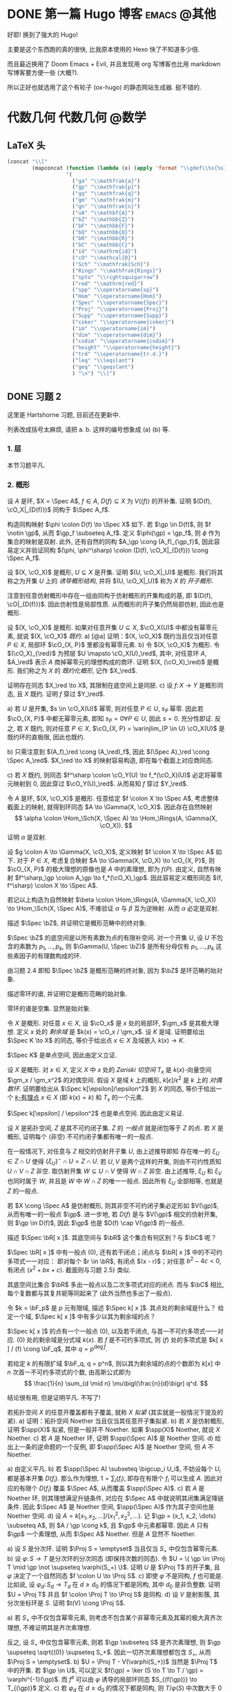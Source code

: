 #+hugo_base_dir: ../
#+seq_todo: TODO DONE
#+hugo_paired_shortcodes: %proof %exercise
#+macro: stacks [[https://stacks.math.columbia.edu/tag/$2][Stacks $1 $2]]
#+author: rqy

* DONE 第一篇 Hugo 博客 :emacs:@其他:
CLOSED: [2022-09-05 一 00:33]
:PROPERTIES:
:EXPORT_FILE_NAME: my-first-post
:END:
好耶! 换到了强大的 Hugo!
#+hugo: more

主要是这个东西跑的真的很快, 比我原本使用的 Hexo 快了不知道多少倍.

而且最近换用了 Doom Emacs + Evil, 并且发现用 org 写博客也比用 markdown 写博客要方便一些 (大概?).

所以正好也就选用了这个有轮子 (ox-hugo) 的静态网站生成器. 挺不错的.

* 代数几何 :代数几何:@数学:
:PROPERTIES:
:EXPORT_HUGO_CUSTOM_FRONT_MATTER+: :math true
:END:

** LaTeX 头
#+name: ag_latex_head
#+begin_src emacs-lisp :results drawer
(concat "\\["
        (mapconcat (function (lambda (x) (apply 'format "\\gdef\\%s{%s}" x)))
                   '(
                     ("ga" "\\mathfrak{a}")
                     ("gp" "\\mathfrak{p}")
                     ("gq" "\\mathfrak{q}")
                     ("gm" "\\mathfrak{m}")
                     ("gn" "\\mathfrak{n}")
                     ("uA" "\\mathbf{A}")
                     ("bZ" "\\mathbb{Z}")
                     ("bF" "\\mathbb{F}")
                     ("bQ" "\\mathbb{Q}")
                     ("bR" "\\mathbb{R}")
                     ("bC" "\\mathbb{C}")
                     ("id" "\\mathrm{id}")
                     ("cO" "\\mathcal{O}")
                     ("Sch" "\\mathfrak{Sch}")
                     ("Rings" "\\mathfrak{Rings}")
                     ("spto" "\\rightsquigarrow")
                     ("red" "\\mathrm{red}")
                     ("spp" "\\operatorname{sp}")
                     ("Hom" "\\operatorname{Hom}")
                     ("Spec" "\\operatorname{Spec}")
                     ("Proj" "\\operatorname{Proj}")
                     ("Supp" "\\operatorname{Supp}")
                     ("coker" "\\operatorname{coker}")
                     ("im" "\\operatorname{im}")
                     ("dim" "\\operatorname{dim}")
                     ("codim" "\\operatorname{codim}")
                     ("height" "\\operatorname{height}")
                     ("trd" "\\operatorname{tr.d.}")
                     ("leq" "\\leqslant")
                     ("geq" "\\geqslant")
                     ) "\n") "\\]")
#+end_src

** DONE 习题 2
CLOSED: [2022-09-06 二 00:55]
:PROPERTIES:
:EXPORT_TITLE: Hartshorne 第二章习题
:EXPORT_FILE_NAME: hartshorne-exercise2
:END:

这里是 Hartshorne 习题, 目前还在更新中.
#+hugo: more
列表改成括号太麻烦, 请把 a. b. 这样的编号想象成 (a) (b) 等.
#+CALL: ag_latex_head()

#+begin_export html
<style>
ol {
  list-style-type: lower-alpha;
}
ol ol {
  list-style-type: decimal;
}
.ol-decimal+ol{
  list-style-type: decimal;
}
</style>
#+end_export

*** 1. 层
#+hugo: {{< newsection >}}
本节习题平凡.
*** 2. 概形
#+hugo: {{< newsection >}}

#+begin_exercise
设 $A$ 是环, $X = \Spec A$, $f \in A$, $D(f) \subseteq X$ 为 $V((f))$ 的开补集.
证明 $(D(f), \cO_X|_{D(f)})$ 同构于 $\Spec A_f$.

#+begin_proof
构造同构映射 $\phi \colon D(f) \to \Spec X$ 如下.
若 $\gp \in D(f)$, 则 $f \notin \gp$, 从而 $\gp_f \subseteq A_f$.
定义 $\phi(\gp) = \gp_f$, 则 $\phi$ 作为集合的映射是双射.
此外, 还有自然的同构 $A_\gp \cong (A_f)_{\gp_f}$,
因此容易定义并验证同构 $(\phi, \phi^\sharp) \colon (D(f), \cO_X|_{D(f)}) \cong \Spec A_f$.
#+end_proof
#+end_exercise


#+begin_exercise
设 $(X, \cO_X)$ 是概形, $U \subseteq X$ 是开集. 证明 $(U, \cO_X|_U)$ 是概形.
我们将其称之为开集 $U$ 上的 /诱导概形结构/,
并将 $(U, \cO_X|_U)$ 称为 $X$ 的 /开子概形/.

#+begin_proof
注意到任意仿射概形中存在一组由同构于仿射概形的开集构成的基,
即 $(D(f), \cO|_{D(f)})$. 因此仿射性是局部性质.
从而概形的开子集仍然局部仿射, 因此也是概形.
#+end_proof
#+end_exercise


#+begin_exercise
设 $(X, \cO_X)$ 是概形. 如果对任意开集 $U \subseteq X$, $\cO_X(U)$ 中都没有幂零元素,
就说 $(X, \cO_X)$ /既约/.
a) [@a] 证明：$(X, \cO_X)$ 既约当且仅当对任意 $P \in X$, 局部环 $\cO_{X, P}$ 里都没有幂零元素.
b) 令 $(X, \cO_X)$ 为概形. 令 $(\cO_X)_{\red}$ 为预层 $U \mapsto \cO_X(U)_\red$,
   其中, 对任意环 $A$, $A_\red$ 表示 $A$ 商掉幂零元的理想构成的商环.
   证明 $(X, (\cO_X)_\red)$ 是概形.
   我们称之为 $X$ 的 /既约化概形/, 记作 $X_\red$.
# TODO: 译名
证明存在同态 $X_\red \to X$, 其限制在底空间上是同胚.
c) 设 $f \colon X \to Y$ 是概形同态, 且 $X$ 既约. 证明 $f$ 穿过 $Y_\red$.

#+begin_proof
a) 若 $U$ 是开集, $s \in \cO_X(U)$ 幂零, 则对任意 $P \in U$, $s_P$ 幂零.
   因此若 $\cO_{X, P}$ 中都无幂零元素, 即知 $s_P = 0 \forall P \in U$, 因此 $s = 0$.
   充分性即证.
   反之, 若 $X$ 既约, 则对任意 $P \in X$,
   $\cO_{X, P} = \varinjlim_{P \in U} \cO_X(U)$ 是既约环的直极限, 因此也既约.

b) 只需注意到 $(A_f)_\red \cong (A_\red)_f$,
   因此 $(\Spec A)_\red \cong \Spec A_\red$.
   $X_\red \to X$ 的映射容易构造, 即在每个截面上对应商同态.

c) 若 $X$ 既约, 则同态 $f^\sharp \colon \cO_Y(U) \to f_*(\cO_X)(U)$
   必定将幂零元映射到 $0$, 因此穿过 $\cO_Y(U)_\red$.
   从而易知 $f$ 穿过 $Y_\red$.
#+end_proof
#+end_exercise


#+begin_exercise
令 $A$ 是环, $(X, \cO_X)$ 是概形. 任意给定 $f \colon X \to \Spec A$,
考虑整体截面上的映射, 就得到环同态 $A \to \Gamma(X, \cO_X)$.
因此存在自然映射
\[
\alpha \colon \Hom_\Sch(X, \Spec A) \to \Hom_\Rings(A, \Gamma(X, \cO_X)).
\]
证明 $\alpha$ 是双射.

#+begin_proof
设 $g \colon A \to \Gamma(X, \cO_X)$, 定义映射 $f \colon X \to \Spec A$ 如下.
对于 $P \in X$, 考虑复合映射 $A \to \Gamma(X, \cO_X) \to \cO_{X, P}$,
则 $\cO_{X, P}$ 的极大理想的原像也是 $A$ 中的素理想, 即为 $f(P)$.
由定义, 自然有映射 $f^\sharp_\gp \colon A_\gp \to f_*(\cO_X)_\gp$.
因此容易定义概形同态 $(f, f^\sharp) \colon X \to \Spec A$.

若记以上构造为自然映射
$\beta \colon \Hom_\Rings(A, \Gamma(X, \cO_X)) \to \Hom_\Sch(X, \Spec A)$,
不难验证 $\alpha$ 与 $\beta$ 互为逆映射. 从而 $\alpha$ 必定是双射.
#+end_proof
#+end_exercise


#+begin_exercise
描述 $\Spec \bZ$, 并证明它是概形范畴中的终对象.

#+begin_proof
$\Spec \bZ$ 的底空间是以所有素数为点的有限补空间.
对一个开集 $U$, 设 $U$ 不包含的素数为 $p_1, \dots, p_k$,
则 $\Gamma(U, \Spec \bZ)$ 是所有分母仅有 $p_1, \dots, p_k$ 这些素因子的有理数构成的环.

由习题 2.4 即知 $\Spec \bZ$ 是概形范畴的终对象,
因为 $\bZ$ 是环范畴的始对象.
#+end_proof
#+end_exercise


#+begin_exercise
描述零环的谱, 并证明它是概形范畴的始对象.

#+begin_proof
零环的谱是空集. 显然是始对象.
#+end_proof
#+end_exercise


#+begin_exercise
令 $X$ 是概形. 对任意 $x \in X$, 设 $\cO_x$ 是 $x$ 处的局部环,
$\gm_x$ 是其极大理想. 定义 $x$ 处的 /剩余域/ 是 $k(x) = \cO_x / \gm_x$.
设 $K$ 是域. 证明要给出 $\Spec K \to X$ 的同态, 等价于给出点 $x \in X$
及域嵌入 $k(x) \to K$.

#+begin_proof
$\Spec K$ 是单点空间, 因此由定义立证.
#+end_proof
#+end_exercise


#+begin_exercise
设 $X$ 是概形. 对 $x \in X$, 定义 $X$ 中 $x$ 处的 /Zariski 切空间/ $T_x$
是 $k(x)$-向量空间 $\gm_x / \gm_x^2$ 的对偶空间.
假设 $X$ 是域 $k$ 上的概形, $k[\epsilon] / \epsilon^2$ 是 $k$ 上的 /对偶数环/.
证明要给出从 $\Spec k[\epsilon]/\epsilon^2$ 到 $X$ 的同态,
等价于给出一个 _$k$-有理点_ $x \in X$ (即 $k(x) = k$) 和 $T_x$ 的一个元素.

#+begin_proof
$\Spec k[\epsilon] / \epsilon^2$ 也是单点空间. 因此由定义易证.
#+end_proof
#+end_exercise


#+begin_exercise
设 $X$ 是拓扑空间, $Z$ 是其不可约闭子集. $Z$ 的 /一般点/ 就是闭包等于 $Z$ 的点.
若 $X$ 是概形, 证明每个 (非空) 不可约闭子集都有唯一的一般点.

#+begin_proof
在一般情况下, 对任意与 $Z$ 相交的仿射开子集 $U$, 由上述推导即知
存在唯一的 $\xi_U \in Z \cap U$ 使得 $\{ \xi_U \}^- \cap U = Z \cap U$.
若 $U, V$ 是两个这样的开集, 则由不可约性质知 $U \cap V \cap Z$ 非空.
取仿射开集 $W \subseteq U \cap V$ 使得 $W \cap Z$ 非空.
由上述推导, $\xi_U$ 和 $\xi_V$ 也同时属于 $W$, 并且是 $W$ 中 $W \cap Z$ 的唯一一般点.
因此所有 $\xi_U$ 全部相等, 也就是 $Z$ 的一般点.

若 $X \cong \Spec A$ 是仿射概形, 则其非空不可约闭子集必定形如 $V(\gp)$,
从而有唯一的一般点 $\gp$.
进一步地, 若 $D(f)$ 是与 $V(\gp)$ 相交的仿射开集, 则 $\gp \in D(f)$,
因此 $\gp$ 也是 $D(f) \cap V(\gp)$ 的一般点.
#+end_proof
#+end_exercise


#+begin_exercise
描述 $\Spec \bR[ x ]$. 其底空间与 $\bR$ 这个集合有何区别？与 $\bC$ 呢？

#+begin_proof
$\Spec \bR[ x ]$ 中有一般点 $(0)$, 还有若干闭点；闭点与 $\bR[ x ]$ 中的不可约多项式一一对应：
即对每个 $r \in \bR$, 有闭点 $(x - r)$；对任意 $b^2 - 4c < 0$, 有闭点 $(x^2 + bx + c)$.
截面则与习题 2.5} 类似.

其底空间比集合 $\bR$ 多出一般点以及二次多项式对应的闭点.
而与 $\bC$ 相比, 每个复数都与其复共轭等同起来了 (此外当然也多出了一般点).
#+end_proof
#+end_exercise


#+begin_exercise
令 $k = \bF_p$ 是 $p$ 元有限域, 描述 $\Spec k[ x ]$. 其点处的剩余域是什么？
给定一个域, $\Spec k[ x ]$ 中有多少以其为剩余域的点？

#+begin_proof
$\Spec k[ x ]$ 的点有一个一般点 $(0)$, 以及若干闭点, 与首一不可约多项式一一对应.
$(0)$ 处的剩余域是分式域 $k(x)$.
若 $f$ 是不可约多项式, 则 $(f)$ 处的多项式是 $k[ x ] / (f) \cong \bF_q$,
其中 $q = p^{\deg f}$.

若给定 $k$ 的有限扩域 $\bF_q, q = p^n$,
则以其为剩余域的点的个数即为 $k[ x ]$ 中 $n$ 次首一不可约多项式的个数,
由高斯公式即为
\[
\frac{1}{n} \sum_{d \mid n} \mu\bigl(\frac{n}{d}\bigr) q^d.
\]
#+end_proof
#+end_exercise

#+attr_shortcode: "粘接引理"
#+begin_exercise
结论很有用, 但是证明平凡. 不写了!
# TODO: 可以把题抄一遍.
#+end_exercise


#+begin_exercise
若拓扑空间 $X$ 的任意开覆盖都有子覆盖, 就称 $X$ /拟紧/ (其实就是一般情况下提及的紧).
a) 证明：拓扑空间 Noether 当且仅当其任意开子集拟紧.
b) 若 $X$ 是仿射概形, 证明 $\spp(X)$ 拟紧, 但是一般并不 Noether.
   如果 $\spp(X)$ Noether, 就说 $X$ Noether.
c) 若 $A$ 是 Noether 环, 证明 $\spp(\Spec A)$ 是 Noether 空间.
d) 给出上一条的逆命题的一个反例, 即 $\spp(\Spec A)$ 是 Noether 空间, 但 $A$ 不 Noether.

#+begin_proof
a) 由定义平凡.
b) 若 $\spp(\Spec A) \subseteq \bigcup_i U_i$,
   不妨设每个 $U_i$ 都是基本开集 $D(f_i)$.
   那么作为理想, $1 = \sum_i (f_i)$, 即存在有限个 $f_i$ 可以生成 $A$.
   因此对应的有限个 $D(f_i)$ 覆盖 $\Spec A$, 从而覆盖 $\spp(\Spec A)$.
c) 若 $A$ 是 Noether 环, 则其理想满足升链条件,
   对应在 $\Spec A$ 中就说明其闭集满足降链条件.
   因此 $\Spec A$ 是 Noether 空间, $\spp(\Spec A)$ 作为其子空间也是 Noether 空间.
d) 设 $A = k[x_1, x_2, \dots] / (x_1^2, x_2^2, \dots)$.
   记 $\gp = (x_1, x_2, \dots) \subseteq A$, 则 $A / \gp \cong k$,
   且 $\gp$ 中元素都幂零. 因此 $A$ 只有 $\gp$ 一个素理想, 从而 $\Spec A$ Noether.
   但是 $A$ 显然不 Noether.
#+end_proof
#+end_exercise


#+begin_exercise
a) 设 $S$ 是分次环. 证明 $\Proj S = \emptyset$ 当且仅当 $S_+$ 中仅包含幂零元素.
b) 设 $\varphi \colon S \to T$ 是分次环的分次同态 (即保持次数的同态).
   令 $U = \{ \gp \in \Proj T \mid \gp \not \supseteq \varphi(S_+) \}$.
   证明 $U$ 是 $\Proj T$ 的开子集,
   且 $\varphi$ 决定了一个自然同态 $f \colon U \to \Proj S$.
c) 即使 $\varphi$ 不是同构, $f$ 也可能是.
   比如说, 设 $\varphi_d \colon S_d \to T_d$ 在 $d \geq d_0$ 的情况下都是同构,
   其中 $d_0$ 是非负整数. 证明 $U = \Proj T$ 并且 $f \colon \Proj T \to \Proj S$ 是同构.
d) 设 $V$ 是射影簇, 其分次坐标环是 $S$. 证明 $t(V) \cong \Proj S$.

#+begin_proof
a) 若 $S_+$ 中不仅包含幂零元素,
   则考虑不包含某个非幂零元素及其幂的极大真齐次理想,
   不难证明其是齐次素理想.

   反之, 设 $S_+$ 中仅包含幂零元素, 则若 $\gp \subseteq S$ 是齐次素理想,
   则 $\gp \supseteq \sqrt{(0)} \supseteq S_+$.
   因此一切齐次素理想都包含 $S_+$, 从而 $\Proj S = \emptyset$.
b) $U = \Proj T - V(\varphi(S_+))$ 当然是 $\Proj T$ 中的开集.
   若 $\gp \in U$, 可以定义 $f(\gp) = \ker (S \to T \to T / \gp) = \varphi^{-1}(\gp)$.
   而 $f^\sharp$ 可以由 $\varphi$ 诱导的局部环同态 $S_{(f(\gp))} \to T_{(\gp)}$ 定义.
c) 若 $\varphi_d$ 在 $d \geq d_0$ 的情况下都是同构,
   则 $T / \varphi(S)$ 中次数大于 $0$ 的齐次元素都是幂零元.
   因此易知 $U = \Proj T$.

   为证明 $f$ 是同构, 只需证明 $\varphi$ 诱导的局部环同态
   $S_{(\varphi^{-1}\gp)} \to T_{(\gp)}$ 都是同构. 取元素验证其既单又满即可.
d) 不会.
#+end_proof
#+end_exercise


#+begin_exercise
不会代数簇, 不写了.
#+end_exercise


#+begin_exercise
令 $X$ 是概形, $f \in \Gamma(X, \cO_X)$, 定义
\[
X_f = \{ x \in X \mid f_x \notin \gm_x \}.
\]
其中 $f_x \in \cO_x$ 是 $f$ 在 $x$ 处的茎, $\gm_x$ 是 $\cO_x$ 的极大理想.
a) 设 $U = \Spec B$ 是 $X$ 中的仿射开集, $\bar{f} \in \Gamma(U, \cO_X|_U)$ 是 $f$ 的限制,
   证明 $U \cap X_f = D(\bar{f})$. 由此说明 $X_f$ 是开集.
b) 假设 $X$ 拟紧. 令 $A = \Gamma(X, \cO_X)$, $a \in A$ 且 $a$ 限制在 $X_f$ 上消失.
   证明存在 $n > 0$, 使得 $f^n a = 0$ [提示：用仿射开集覆盖 $X$].
c) 现在假设 $X$ 可以由有限个仿射开集 $U_i$ 覆盖, 且交集 $U_i \cap U_j$ 全都拟紧
   (比如说, $\spp(X)$ 是 Noether 空间时即满足此条件).
   令 $b \in \Gamma(X_f, \cO_{X_f})$. 证明对某个 $n > 0$, $f^n b$ 是 $A$ 中元素的限制.
d) 沿用 (c) 中的假设, 证明 $\Gamma(X_f, \cO_{X_f}) \cong A_f$.

#+begin_proof
a) 若 $x \in U$, 则 $f_x = \bar{f}_x$. 因此显然.
b) 先设 $X = \Spec A$ 是仿射开集. 则 $X_f = D(f), \cO_X|_{X_f} \cong \Spec A_f$.
   因此 $a$ 限制在 $X_f$ 上消失等价于存在 $n > 0$ 使得 $f^n a = 0$.

   在一般情况下, 由于 $X$ 可以由仿射开集覆盖, 而其拟紧, 从而其可以由有限个仿射开集覆盖,
   设为 $U_1, \dots, U_k$, 其中 $U_i \cong \Spec B_i$.
   记 $f, a$ 在 $U_i$ 上的限制为 $\bar{f}_i, \bar{a}_i \in B_i$.
   由上述推导, 对每个 $i$, 存在 $n_i$ 使得 $\bar{f}_i^{n_i} \bar{a}_i = 0$.
   取 $n$ 为 $n_i$ 中的最大值, 则由层的唯一性公理即知 $f^n a = 0$.
c) 先设 $X = \Spec A$ 是仿射开集, 则 $b \in \Gamma(X_f, \cO_{X_f}) \cong A_f$,
   从而存在 $n$ 使得 $f^n b$ 是 $A$ 中元素的限制.

   一般情况下, 同 (b), 设 $X$ 可以由 $U_1, \dots, U_k$ 覆盖, $U_i \cong \Spec B_i$.
   同理定义 $\bar{f}_i \in \Gamma(U_i, \cO_X), \bar{b}_i \in \Gamma(U_i \cap X_f, \cO_X)$.
   则存在 $n$, 使得每个 $\bar{f}_i^n \bar{b}_i$ 是 $a_i \in A$ 的限制.
   此时对每一对 $i \neq j$, $a_i - a_j$ 在 $U_i \cap U_j \cap X_f$ 上的限制为 $0$.
   因此由 (b), 存在 $m_{ij}$ 使得 $f^{n_{ij}} (a_i - a_j)$ 在 $U_i \cap U_j$ 上限制为 $0$.
   取 $m$ 为 $m_{ij}$ 的最大值, 则 $\{ f^m a_i \}$ 彼此兼容,
   从而可以粘贴成 $t \in A$, 其在 $X_f$ 上的限制即是 $f^{n + m} b$.
d) 显然 $f$ 在 $\Gamma(X_f, \cO_{X_f})$ 上可逆. 从而由 (b) (c) 易证.
#+end_proof
#+end_exercise

#+attr_shortcode: "仿射性的判别条件"
#+begin_exercise
a) 设 $f \colon X \to Y$ 是概形同态, 且 $Y$ 可以由若干开集 $U_i$ 覆盖,
   使得每个限制映射 $f^{-1}(U_i) \to U_i$ 是同构. 证明 $f$ 也是同构.
b) 概形 $X$ 仿射当且仅当存在有限个元素 $f_1, \dots, f_r \in A = \Gamma(X, \cO_X)$,
   使得每个开集 $X_{f_i}$ 都仿射, 且 $(f_1, \dots, f_r) = A$
   [提示：使用前面的习题 2.4 和习题 2.16d].

#+begin_proof
a) 容易知道 $f$ 在底空间上是同胚. 且 $f$ 在茎上都是同构, 从而 $f$ 是同构.

b) 由习题 2.16d 知道 $X_{f_i} \cong \Spec A_{f_i}$.
   用习题 2.4 的方法构造映射 $g \colon X \to \Spec A$.
   不难发现 $g$ 将 $X_{f_i}$ 映射到 $D(f_i)$,
   且映射 $g(X_{f_i}) \colon \cO_X(X_{f_i}) \to A_{f_i}$ 是同构.
   因此再由习题 2.4 就知道 $g|_{X_{f_i}}$ 即是同构 $X_{f_i} \cong \Spec A_{f_i}$.
   由 $(f_1, \dots, f_r) = A$ 即知 $D(f_i)$ 覆盖 $\Spec A$. 因此由 (a) 即证.
#+end_proof
#+end_exercise


#+begin_exercise
本习题中, 我们将比较环同态的若干性质和其诱导的谱的同态的性质.
a) 设 $A$ 是环, $X = \Spec A, f \in A$. 证明 $f$ 幂零当且仅当 $D(f)$ 为空.
b) 令 $\varphi \colon A \to B$ 是环同态, $f \colon Y = \Spec B \to X = \Spec A$
   是诱导的仿射概形同态.
   证明 $\varphi$ 是单射当且仅当对应的层映射 $f^\sharp \colon \cO_X \to f_* \cO_Y$ 是单射.
   更进一步地, 证明这种情况下 $f$ 是 /支配/ 的, 即 $f(Y)$ 在 $X$ 中稠密.
c) 在同样的假设下, 证明：若 $\varphi$ 是满射, 则 $f$ 将 $Y$ 同胚到 $X$ 的闭子集,
   且 $f^\sharp$ 是满射.
d) 证明 (c) 的逆命题, 即如果 $f$ 将 $Y$ 同胚到 $X$ 的闭子集,
   且 $f^\sharp$ 是满射, 则 $\varphi$ 是满射
   [提示：考虑 $X' = \Spec(A / \ker \varphi)$, 并使用 (b) 和 (c)].

#+begin_proof
a) 平凡.
b) 若 $f^\sharp$ 是单射, 则 $f^\sharp(X) \colon \cO_X(X) = A \to f_*\cO_Y(X) = B$
   是单射, 即 $\varphi$ 是单射.

   反之, 若 $\varphi$ 是单射, 则对任意 $a \in A$,
   $A_a \to B_{\varphi(a)}$ 也是单射；即 $f^\sharp(D(a))$ 是单射.
   若 $U$ 是开集, $s \in \cO_X(U), f^\sharp(U)(s) = 0$,
   则 $s$ 限制在每个 $D(a) \subseteq U$ 上为 $0$.
   由于 $D(a)$ 构成一组基, 由层的唯一性公理即知 $s = 0$. 因此 $f^\sharp$ 是单射.

   并且若 $\varphi$ 是单射, 则对任意 $a \in A$, $a$ 不幂零, $\varphi(a)$ 也不幂零.
   因此 $B_{\varphi(a)}$ 非 $0$ 环, 即 $f^{-1}(D(a)) \neq \emptyset$.
   因此 $f(Y)$ 与所有开集相交非空, 即稠密.
c) 设 $\varphi$ 是满射, 则 $B \cong A / \ker \varphi$,
   从而 $B$ 的素理想通过 $f$ 和 $A$ 中所有包含 $\ker \varphi$ 的素理想一一对应.
   因此 $f$ 将 $Y$ 同胚到 $V(\ker \varphi) \subseteq A$.
   且类似 (b), 若 $a \in A$, 则 $A_a \to B_{\varphi(a)}$ 是满射.
   从而 $f^\sharp$ 在一组开集基上的映射都为满射, 因此 $f^\sharp$ 是满射
   (因为茎上的映射都是满射).
d) 定义 $X' = \Spec(A / \ker \varphi)$,
   则 $\varphi$ 分解为 $\pi \colon A \to A / \ker \varphi$
   和 $\varphi' \colon A / \ker \varphi \to B$.
   因此 $f$ 也分解为 $f' \colon Y \to X'$ 和 $p \colon X' \to X$.
   由于 $\varphi'$ 是单射, $f'(Y)$ 在 $X'$ 中稠密.
   然而 $X'$ (拓扑上) 可以看作 $X$ 的子空间,
   从而 $f'(Y)$ 是 $X'$ 的闭集, 因此 $f'(Y) = X'$.

   而 $f^\sharp \colon \cO_X \to p_*\cO_{X'} \to f_* \cO_Y$ 是满射,
   因此由 $p$ 是单射即知 $f^{\prime\sharp} \colon \cO_{X'} \to f'_*\cO_Y$ 是满射.
   而 $f^\sharp$ 又是单射, 因此是同构.
   $f'$ 也是同胚, 所以 $X' \cong Y$, 因此 $A / \ker \varphi \cong B$, 即 $\varphi$ 是满射.
#+end_proof
#+end_exercise


#+begin_exercise
令 $A$ 是环, 证明下列条件彼此等价：
#+hugo: <div class="ol-decimal"> </div>
1) $\Spec A$ 不连通.
2) 存在非零元素 $e_1, e_2 \in A$ 使得 $e_1e_2 = 0, e_1^2 = e_1, e_2^2 = e_2, e_1 + e_2 = 1$
   (这样的元素称为 /正交幂等元/).
3) $A$ 同构于两个非零环的直积.

#+begin_proof
若 (2) 成立,
则 $\Spec A = D(e_1) \cup D(e_2), D(e_1) \cap D(e_2) = \emptyset$, 因此 (1) 成立.

若 (3) 成立, 则两个直积因子中的单位元即是正交幂等元, 从而 (2) 成立.

若 (1) 成立, 记 $\Spec A = U_1 \cup U_2, U_1 \cap U_2 = \emptyset$.
设 $U_1 = V(\ga_1), U_2 = V(\ga_2)$, 其中 $\ga_1, \ga_2$ 是根理想.
则 $\ga_1 \cap \ga_2 = 0, \ga_1 + \ga_2 = A$. 因此 $A = \ga_1 \times \ga_2$.
从而 (3) 成立.
#+end_proof
#+end_exercise
*** 3. 概形的基本性质
#+hugo: {{< newsection >}}

#+begin_exercise
证明概形同态 $f \colon X \to Y$ 局部有限型当且仅当对 $Y$ 中 *任意* 仿射开集 $V = \Spec B$,
$f^{-1}(V)$ 都可以由若干仿射开集 $U_j = \Spec A_j$ 覆盖, 其中 $A_j$ 都是有限生成 $B$-代数.

#+begin_proof
充分性显然, 只需证明必要性.
首先要证明：
若 $Y$ 中仿射开集 $V = \Spec B$ 满足条件, $b \in B$,
则 $D(b) = \Spec B_b \subseteq V$ 也满足条件.
这是因为对每个 $U_j = \Spec A_j$, 都有 $U_j \cap f^{-1}(D(b)) = \Spec (A_j)_{\bar{b}}$,
且 $(A_j)_{\bar{b}}$ 是有限生成 $B_b$-代数 ($\bar{b}$ 是 $b$ 的像).
因此满足条件的仿射开集 $V \subseteq Y$ 构成 $Y$ 的一组基.

再设 $V = \Spec B$ 是 $Y$ 中任意的仿射开集.
则 $V$ 可以由有限个基本开集 $D(b_i)$ 覆盖, 且每个 $D(b_i)$ 都满足条件,
即存在若干 $U_{ij} = \Spec A_{ij}$ 覆盖 $f^{-1}(D(b_i))$,
使得 $A_{ij}$ 是有限生成 $B_{b_i}$-代数.
因此它们也都是有限生成 $B$-代数, 并且覆盖 $f^{-1}(V)$. 因此 $V$ 也满足条件.
#+end_proof
#+end_exercise

#+begin_exercise
设 $f \colon X \to Y$ 是概形同态. 若 $Y$ 可以由若干仿射开集 $V_i$ 覆盖,
且其中每个 $f^{-1}(V_i)$ 都拟紧, 就称 $f$ /拟紧/.
证明 $f$ 拟紧当且仅当对 *任意* 仿射开集 $V \subset Y$, $f^{-1} (V)$ 都拟紧.

#+begin_proof
充分性显然, 只需证明必要性.
显然, 概形中的开集拟紧当且仅当其可以被有限个仿射开集覆盖.

设 $V = \Spec B$ 满足 $f^{-1}(V)$ 拟紧, 记其被 $U_1, \dots, U_k$ 覆盖,
其中 $U_i = \Spec A_i$. 则对任意 $b \in B$,
$f^{-1}(D(b))$ 可以被 $U_i \cap f^{-1}(D(b)) = \Spec (A_i)_{\bar{b}}$ 覆盖.
因此满足条件的开集构成基.

再设 $V = \Spec B$ 是 $Y$ 中任意仿射开集, 则其可以有有限个基本开集 $D(b_i)$ 覆盖,
其中每个 $f^{-1}(D(b_i))$ 拟紧. 因此 $f^{-1}(V) = \bigcup f^{-1}(D(b_i))$ 拟紧.
#+end_proof
#+end_exercise

#+begin_exercise
a) 证明概形同态 $f \colon X \to Y$ 有限型当且仅当其局部有限型且拟紧.
b) 由此说明 $f$ 有限型当且仅当对 $Y$ 中 *任意* 仿射开集 $V = \Spec B$,
   $f^{-1}(V)$ 都可以被有限个仿射开集 $U_j = \Spec A_j$ 覆盖,
   其中每个 $A_j$ 都是有限生成 $B$-代数.
c) 证明如果 $f$ 有限型, 则对 $Y$ 中 *任意* 仿射开集 $V = \Spec B$,
   以及 $X$ 中任意仿射开集 $U = \Spec A \subseteq f^{-1}(V)$,
   $A$ 都是有限生成 $B$-代数.

#+begin_proof
a) 若 $f$ 有限型, 则其当然局部有限型.
   且若 $Y$ 中的仿射开集 $V = \Spec B$ 使得 $f^{-1}(V)$ 可以被有限个仿射开集覆盖,
   则 $f^{-1}(V)$ 当然拟紧. 因此 $f$ 拟紧.

   反之, 若 $f$ 局部有限型且拟紧, 则由前两习题知：
   对 $Y$ 中任意仿射开集 $V = \Spec B$,
   $f^{-1}(V)$ 可以被若干仿射开集 $U_i = \Spec A_i$ 覆盖,
   每个 $A_i$ 都是有限生成 $B$-代数. 而 $f^{-1}(V)$ 又拟紧, 从而可以被这其中有限个所覆盖.
   因此 $f$ 有限型.
b) 由前两习题及 (a) 即证.
c) 固定 $V = \Spec B$. 若 $U = \Spec A \subset f^{-1}(V)$ 满足 $A$ 是有限生成 $B$-代数,
   则对任意 $a \in A$, $A_a$ 也是有限生成 $B$-代数.
   因此 $f^{-1}(V)$ 中所有满足 $U = \Spec A$ 且 $A$ 是有限生成 $B$-代数的仿射开集构成一组基.

   现在任取 $f^{-1}(V)$ 中的仿射开集 $U = \Spec A$.
   则存在有限个 $a_i \in A$, 它们生成 $A$, 且每个 $A_{a_i}$ 都是有限生成 $B$-代数.
   设 $n$ 是足够大的正整数, 使得每个 $A_{a_i}$ 都可以通过 $a_i^{-n} x_{ij}$ 在 $B$ 上生成.
   由于所有 $a_i$ 生成 $A$, 所有 $a_i^n$ 也生成 $A$.
   不妨设 $1 = \sum_i y_i a_i^n$. 则对任意 $a \in A$, $a = \sum_i y_i (a_i^n a)$.
   因此易知 $A$ 可以由 $\{ x_{ij} \} \cup \{ y_i \}$ 在 $B$ 上生成, 从而是有限生成 $B$-代数.
#+end_proof
#+end_exercise


#+begin_exercise
证明：概形同态 $f \colon X \to Y$ 有限当且仅当对 $Y$ 中 *任意* 仿射开集 $V = \Spec B$,
$f^{-1}(V)$ 都是仿射开集, 且若记 $f^{-1}(V) = \Spec A$, 则 $A$ 在 $B$ 上有限.

#+begin_proof
充分性显然.

设 $f$ 有限, $V = \Spec B \subseteq Y, U = f^{-1}(V) = \Spec A$,
且 $A$ 是有限 $B$-模. 记 $A \to B$ 的环同态是 $\varphi$,
则对任意 $b \in B$, $f^{-1}(D(b)) = \Spec A_{\varphi(b)}$ 是有限 $B_b$-模.
再设 $V = \Spec B \subseteq Y$ 是任意仿射开集, $U = f^{-1}(V)$.
则由上可知存在有限个 $b_i \in B$, 它们生成 $B$,
且每个 $f^{-1}(D(b_i)) = \Spec A_i$, 对应的 $A_i$ 是有限 $B_{b_i}$-模.
设 $a_i = f^\sharp(V)(b_i) \in \cO_X(U)$.
则 $a_i$ 也生成 $\cO_X(U)$, 且每个 $U_{a_i} = f^{-1}(D(b_i))$ 仿射.
因此由习题 2.17 即知 $U$ 也仿射. 记 $U = \Spec A$.
则每个 $A_{a_i}$ 是有限 $B_{b_i}$ 模.
接下来类似前一习题中的 (c) 易证 $A$ 是有限 $B$ 模.
#+end_proof
#+end_exercise


#+begin_exercise
设 $f \colon X \to Y$ 是概形态射. 若对每个 $y \in Y$, $f^{-1}(y)$ 都是有限集,
就称 $f$ _拟有限_ .
a) 证明有限态射也拟有限.
b) 证明有限态射是 /闭映射/, 即其将任意闭子集映射到闭子集.
c) 给出反例以证明有限型、拟有限、闭的满概形态射不一定是有限态射.

#+begin_proof
a) 若 $y \in Y$, 取包含 $y$ 的仿射开集 $V = \Spec B$.
   记 $f^{-1}(V) = \Spec A$, $y$ 对应 $B$ 中的素理想 $\gp$.
   则 $f^{-1}(y)$ (至少作为拓扑空间) 同胚于 $\Spec (B \otimes_A k(\gp))$,
   其中 $k(\gp) = A_\gp / \gp$ 是 $\gp$ 的剩余域.

   而 $B \otimes_A k(\gp)$ 作为模是有限维 $k(\gp)$-线性空间, 从而只包含有限个素理想.
b) 在任意仿射开集上, 这就是上行性质. 由于概形被仿射开集覆盖, 命题即证.
# TODO: 译名
c) 取“两个原点的直线”到直线的映射即可.
   显然其有限型, 拟有限, 满且闭.
# TODO: 没验证.
但双原点的直线并不仿射, 因此这个映射并不有限.

又或者令 $X = \Spec \bZ[i]_{(1+2i)}$, 其中 $i^2 = -1$.
则 $X \to \Spec \bZ$ 有限型, 拟有限, 满且闭. 然而其不有限.
#+end_proof
#+end_exercise


#+begin_exercise
设 $X$ 是整概形. 证明一般点 $\xi$ 处的局部环 $\cO_\xi$ 是域.
其被称作 $X$ 的 /函数域/, 记作 $K(X)$.
证明如果 $U = \Spec A$ 是 $X$ 的任意仿射开集, 则 $K(X)$ 同构于 $A$ 的分式域.

#+begin_proof
设 $U = \Spec A$ 是任意仿射开集, 则 $\xi \in U$, 且 $\xi$ 也是 $U$ 的一般点.
因此 $\xi$ 对应 $A$ 中的零理想, 从而 $\cO_\xi$ 同构于 $A$ 的分式域.
#+end_proof
#+end_exercise


#+begin_exercise
设 $f \colon X \to Y$ 是概形同态, $Y$ 不可约,
如果对 $Y$ 的一般点 $\eta$, $f^{-1}(\eta)$ 是有限集, 就称 $f$ /一般有限/.
如果概形同态 $f \colon X \to Y$ 的像集 $f(X)$ 在 $Y$ 中稠密, 就称 $f$ /支配/.
现设 $f \colon X \to Y$ 是整概形之间的支配、一般有限、有限型同态.
证明存在稠密开集 $U \subseteq Y$ 使得诱导映射 $f^{-1}(U) \to U$ 有限
[提示：先证明 $X$ 的函数域是 $Y$ 的函数域的有限扩张].

#+begin_proof
设 $\xi, \eta$ 分别是 $X, Y$ 的一般点, $K, L$ 分别为 $X, Y$ 的函数域.
任取 $Y$ 中的仿射开集 $V = \Spec A$,
以及 $f^{-1}(V)$ 中的仿射开集 $U = \Spec A \subseteq f^{-1}(V)$.
由于 $f$ 支配且 $X$ 不可约, $f(U)$ 在 $V$ 中稠密,
因此 $A \otimes_B L$ 非零.
又因为 $f$ 有限型、一般有限, $A \otimes_B L$ 在 $L$ 上有限生成,
且仅包含有限个素理想 (与 $f^{-1}(\eta)$ 一一对应).

由 Noether 正规化定理, 存在 $A \otimes_B L$ 的子环 $C \cong L[y_1, \dots, y_k]$ 使得
$A \otimes_B L$ 在 $C$ 上整. 那么由上述一般有限性即知 $k = 0$,
从而 $A \otimes_B L$ 在 $L$ 上整 (因此有限), 所以其分式域 $K$ 是 $L$ 的有限扩张.

更进一步地, 设 $f^{-1}(V)$ 可以由有限个仿射开集 $U_i = \Spec A_i$ 覆盖,
设 $A_i \otimes_B L$ 作为 $L$-代数可以由 $x_{ij} \in A_i$ 生成.
由于它们在 $L$ 上整, 即满足 $L$ 系数首一多项式.
令 $f \in B$ 为这些多项式系数的分母的乘积, 则 $x_{ij}$ 在 $B_f$ 上整；
因此 $(A_i)_f$ 在 $B_f$ 上整.

用 $D(f) = \Spec B_f$ 代替 $Y$, 用 $f^{-1}(D(f))$ 代替 $X$,
则问题归约为：
若 $f \colon X \to Y$ 是整概形同态, $Y = \Spec B$,
且 $X$ 可以被有限个仿射开集 $U_i = \Spec A_i$, 其中每个 $A_i$ 都是有限 $B$-模,
就存在稠密开集 $V \subseteq Y$ 使得 $f^{-1}(V) \to V$ 有限.

记 $W = \bigcap_i U_i$. 对每个 $i$, 设 $U_i - W = V(\ga_i), \ga_i \subseteq A_i$.
由于 $A_i$ 在 $B$ 上整, 存在 $b_i \in B \cap \ga_i$.
设 $V = \bigcap_i D(b_i) \subseteq Y$, 显然 $V \cong \Spec B[\{ b_i^{-1} \}_i]$.
且由于 $f^{-1}(V) \subseteq W$,
即知 $f^{-1}(V) \cong \bigcap_i D(b_i) \cap U_j \cong \Spec A_j[\{ b_i^{-1} \}_i]$
仿射, 且 $f \colon f^{-1}(V) \to V$ 有限.
由于 $Y$ 不可约, $V$ 是开集, 从而稠密.
#+end_proof
#+end_exercise

#+attr_shortcode: "正规化"
#+begin_exercise
若一概形的所有局部环都整闭, 就称其 _正规_ .
令 $X$ 为整概形. 对每个仿射开集 $U = \Spec A$, 设 $\tilde{A}$ 是 $A$ 在其分式域中的整闭包,
令 $\tilde{U} = \Spec \tilde{A}$. 证明这些 $\tilde{U}$ 可以粘接成一个正规概形 $\tilde{X}$,
称为 $X$ 的 _正规化_ .
再证明存在同态 $\tilde{X} \to X$ 满足如下泛性质：
对任意正规概形 $Z$ 和同态 $f \colon Z \to X$, $f$ 都唯一地穿过 $\tilde{X}$.
若 $X$ 在域 $k$ 上有限型, 则同态 $\tilde{X} \to X$ 有限.
这推广了第一章习题 3.17.

#+begin_proof
仿照构造纤维积的办法, 可以如下证明：

第一步, 若 $X = \Spec A$, 则 $\tilde{X} = \Spec \tilde{A}$
配备自然的同态 $\tilde{X} \to X$ 必定满足上述泛性质.
这可以由习题 2.4 自然得到.

第二步, 若 $g \colon \tilde{X} \to X$ 满足泛性质,
$U$ 是 $X$ 的开子概形, 则 $g$ 在 $g^{-1}(U)$ 上的限制 $g^{-1}(U) \to U$ 也满足泛性质.
若 $Z$ 正规, $f \colon Z \to U$, 则复合嵌入映射得到 $i \circ f \colon Z \to X$.
由泛性质, $i \colon f$ 唯一地穿过 $\tilde{X}$；显然其像集必定包含在 $g^{-1}(U)$ 中.

第三步, 若 $U, V$ 都是 $X$ 中的仿射开集, 则 $U \cap V$ 在 $\tilde{U}$ 和 $\tilde{V}$
中的原像都具有上述泛性质, 因此可以自然地等同.
这样就给出了将所有 $\tilde{U}$ 粘接为 $\tilde{X}$ 的办法.
且每个同态 $\tilde{U} \to U \to X$ 也可粘接成 $\tilde{X} \to X$,
不难验证其满足泛性质.

接下来设 $X$ 在 $k$ 上有限型. 则 $X$ 可以由有限个仿射开集 $U_i = \Spec A_i$ 覆盖,
且每个 $A_i$ 都是有限生成 $k$-代数；因此 $\tilde{A}_i$ 在 $A_i$ 上有限.
所以 $\tilde{X} \to X$ 有限.
#+end_proof
#+end_exercise


#+begin_exercise
回忆在代数簇范畴中, 两个代数簇的乘积的 Zariski 拓扑并不是乘积拓扑 (第一章习题 1.4).
我们将会看到, 在概形范畴中, 乘积概形的底集合甚至都不是乘积集合.
a) 令 $k$ 是域, $\uA_k^1 = \Spec k[ x ]$ 是 $k$ 上的仿射直线.
   证明 $\uA_k^1 \times_{\Spec k} \uA_k^1 \cong \uA_k^2$,
   并证明其底集合并不是两个因子的底集合的乘积 (即使 $k$ 代数闭也一样).
b) 令 $k$ 是域, $s, t$ 是不定元, 则 $\Spec k, \Spec k(s), \Spec k(t)$
   都是单点空间.

   描述 $\Spec k(s) \times_{\Spec k} \Spec k(t)$.

#+begin_proof
a) 由定义, $\uA_k^1 \times_{\Spec k} \uA_k^1 = \Spec (k[ x ] \otimes_k k[ x ]) = \Spec k[x, y] = \uA_k^2$.
   其中任意显含两个变量的不可约多项式生成的素理想
   (如 $(x - y)$) 都不属于两个因子底集合的乘积.
b) $k, k(s), k(t)$ 都是域, 因此其谱当然是单点空间.

   然而 $\Spec k(s) \times_{\Spec k} \Spec k(t) = \Spec (k(s) \otimes_k k(t))$.
   而 $k(s) \otimes_k k(t) = S^{-1} k[s, t]$,
   其中 $S = \{ f(s) g(t) \mid f, g \in k[ x ] \setminus \{ 0 \} \}$.
   其素理想为 $(0)$ 以及 $(h(s, t))$, 其中 $h$ 是同时显含 $s$ 和 $t$ 的不可约多项式.
   (hmm... 去掉所有闭点以及平行于坐标轴直线的平面?)
#+end_proof
#+end_exercise

#+attr_shortcode: "同态的纤维"
#+begin_exercise
a) 若 $f \colon X \to Y$ 是同态, $y \in Y$,
   证明 $\spp(X_y)$ 同胚于装备子空间拓扑的 $f^{-1}(y)$.
b) 令 $X = \Spec k[s, t] / (s - t^2)$, $Y = \Spec k[s]$,
   $f \colon X \to Y$ 是由 $s \mapsto s$ 决定的同态.
   若 $y \in Y$ 是 $a \in k$ 对应的点且 $a \neq 0$,
   证明纤维 $X_y$ 恰好包含两个点, 剩余域都是 $k$.
   若 $y \in Y$ 对应 $0 \in k$, 则 $X_y$ 是非既约的单点概形.
   若 $\eta \in Y$ 是一般点, 则 $X_\eta$ 是单点概形,
   其剩余域是 $\eta$ 处剩余域的二次扩张 (假设 $k$ 代数闭).

#+begin_proof
a) 记同态 $g \colon X_y = X \otimes_Y \Spec k(y) \to X$,
   任取 $Y$ 中包含 $y$ 的仿射开集 $V = \Spec B$.
   只需证明：对 $f^{-1}(V)$ 中任意仿射开集 $U$, $g \colon g^{-1}(U) \to U$
   在底空间上诱导了 $g^{-1}(U)$ 和 $U \cap f^{-1}(y)$ 的同胚.
   而这种情况下, 设 $U = \Spec A$, $y$ 对应 $B$ 中的素理想 $\gp$,
   则
   \[
   g^{-1}(U) = U \otimes_V \Spec k(y) = \Spec (A \otimes_B k(\gp))
   = \Spec (A_\gp / \gp A_\gp).
   \]
   因此显然.
b) 若 $y$ 对应 $a \neq 0 \in k$, 则
   \[
   X_y = \Spec \Bigl(k[s, t] / (s - t^2)) \otimes_{k[s]} (k[s] / (s - a)\Bigr)
   = \Spec (k[t] / (t^2 - a)).
   \]
   其包含 $\bigl(t \pm \sqrt{a}\bigr)$ 两个素理想.

   若 $y$ 对应 $0 \in k$, 则同理, $X_y = \Spec (k[t] / (t^2))$
   是非既约的单点概形.

   若 $\eta$ 是一般点, 则 $X_\eta = \Spec (k[s, t] / (s - t^2))_s = \Spec k(\sqrt{s})$,
   而 $k(\sqrt{s})$ 是 $\eta$ 处的剩余域 $k(s)$ 的二次扩张.
#+end_proof
#+end_exercise

#+attr_shortcode: "闭子概形"
#+begin_exercise
a) 闭浸入在基扩张下不变：即若 $f \colon Y \to X$ 是闭浸入, $X' \to X$ 是任意同态,
   则 $f' \colon Y \times_X X' \to X'$ 也是闭浸入.
b) 若 $Y$ 是仿射概形 $X = \Spec A$ 的闭子概形, 则 $Y$ 仿射；
   事实上 $Y$ 一定是某个闭浸入 $\Spec A / \ga \to \Spec A$ 的像, $\ga$ 是合适的理想.
   [提示：先证明 $Y$ 可以被有限个形如 $D(f_i) \cap Y$ 的仿射开集覆盖,
   其中 $f_i \in A$. 通过添加一些 $D(f_i) \cap Y = \emptyset$ 的 $f_i$,
   可以假设这些 $D(f_i)$ 覆盖 $X$. 接下来证明 $f_i$ 生成 $A$,
   因此由习题 2.17b 证明 $Y$ 仿射,
   然后用习题 2.18d 证明 $Y$ 可以由某个理想 $\ga \subseteq A$ 得来. ]
c) 令 $Y$ 是 $X$ 的闭子集, 并为其装备既约诱导闭子集概形结构.
   若 $Y'$ 是 $X$ 中此闭子集上的另一个闭子概形,
   证明闭浸入 $Y \to X$ 穿过 $Y'$.
   我们可以将此性质表达为: 既约诱导闭子概形结构是闭子集上最小的闭子概形结构.
d) 令 $f \colon Z \to X$ 是概形同态. 则 $X$ 中存在唯一的闭子概形 $Y$ 使得:
   $f$ 穿过 $Y$; 且若 $f$ 也穿过另一个闭子概形 $Y'$, 则 $Y \to X$ 也穿过 $Y'$.
   我们将 $Y$ 称为 $Z$ 的 /概形论像/.
   若 $Z$ 既约, 证明 $Y$ 就是 $f(Z)$ 的闭包上的既约诱导闭子概形.

#+begin_proof
我们先证明 (b).
- (b) 设 $Y$ 可以由仿射开集 $V_i = \Spec B_i$ 覆盖,
  而 $f(V_i) = \bigl(\bigcup_j U_{ij}\bigr) \cap f(Y)$,
  其中 $U_{ij}$ 是基本开集 $D(f_{ij})$.
  则对每个 $i, j$, $f^{-1}(U_{ij}) = \Spec (B_i)_{f_{ij}} \subseteq V_i$ 也仿射.
  并且由于 $f(Y)$ 是 $X$ 中的闭集，因此也拟紧，从而可以选出有限个 $U_{ij}$ 覆盖 $f(Y)$,
  设为 $\{ D(g_i) \}_i$.

  通过添加一些 $D(g_i) \cap Y = \emptyset$ 的 $g_i$,
  不妨设这些 $D(g_i)$ 覆盖了 $X$；即 $g_i$ 生成了 $A$.
  设 $\varphi \colon A \to \Gamma(Y, \cO_Y)$ 是 $f$ 诱导的整体截面上的映射,
  则 $\varphi(g_i)$ 生成了 $\Gamma(Y, \cO_Y)$.
  且 $Y_{\varphi(g_i)} = f^{-1}(D(g_i))$ 均仿射.
  因此由习题 2.17b 即知 $Y$ 是仿射概形.
  再由习题 2.18d 即知 $Y \cong \Spec A / \ga$.

- (a) 若 $X, Y, X'$ 都是仿射概形, 设为 $X = \Spec A, Y = \Spec A / \ga, X' = \Spec B$
  (由习题 2.18d, $Y$ 一定形如 $\Spec A / \ga$).
  则 $Y \times_X X' = \Spec B / (B \ga)$ 到 $X'$ 是闭浸入.

  进一步地, 设 $X, Y$ 仍然仿射, $X'$ 为任意概形.
  设 $X'$ 可以由若干仿射开集 $U_i = \Spec B_i$ 覆盖.
  则对每个 $U_i$, $f^{\prime {-1}}(U_i) \cong Y \times_X U_i$ 到 $U_i$ 是闭浸入.
  因此 $Y \times_X X'$ 在 $X'$ 中的像是闭集.
  且由于层上的映射 $f^{\prime\sharp}$ 在每个开集上都是满射, 因此整体上也是满射.
  因此 $Y \times_X X' \to X'$ 也是闭浸入.

  若 $X, Y$ 未必仿射, 则设 $X$ 可以由仿射开集 $X_i = \Spec A_i$ 覆盖.
  设 $X_i$ 在 $Y, X'$ 中的原像分别是 $Y_i, X'_i$.
  显然, $Y_i \to X'_i$ 也仍然是闭浸入, 因此由 (b) 即知 $Y_i$ 仿射.
  由上述论证, 每个 $Y_i \times_{X_i} X'_i \to X'_i$ 都是闭浸入,
  即 $Y \times_X X'_i \to X'_i$ 是闭浸入.
  类似于上述推理即知 $Y \times_X X' \to X'$ 也是闭浸入.
- (c) 由于可以将映射做粘接, 只需考虑 $X = \Spec A$ 仿射的情况.
  设 $Y = \Spec \ga$. 由 (b) 可知 $Y'$ 也仿射, 设为 $\Spec A / \ga'$,
  则 $\ga = \sqrt{\ga'} \supseteq \ga'$, 因此 $Y \to X$ 穿过 $Y'$.
- (d) 若 $X = \Spec A$ 仿射, 则可以定义 $\ga = \ker (A \to \Gamma(Z, \cO_Z))$,
  并定义 $Y = \Spec A / \ga$, 显然其满足泛性质.
  此时, $Y$ 在底空间上就是 $f(Z)$ 的闭包.
  且若 $Z$ 既约, 则 $A / \ga$ 也既约, 因此此时 $Y$ 就是既约诱导闭子概形.
  若 $X$ 任意, 则对每个仿射开集定义 $Y$ 之后粘接起来即可.
#+end_proof
#+end_exercise

#+attr_shortcode: "$\mathit{Proj}\ S$ 的闭子概形"
#+begin_exercise
a) 设 $\varphi \colon S \to T$ 是分次环之间保持次数的满射.
   证明习题 2.14 中的开集 $U$ 就等于 $\Proj T$,
   且同态 $\Proj T \to \Proj S$ 是闭浸入.
b) 若 $I \subseteq S$ 是齐次理想, $T = S / I$,
   令 $Y$ 为由 $\Proj S / I \to \Proj S$ 定义的 $X = \Proj X$ 的闭子概形.
   证明不同的齐次理想可以给出相同的闭子概形.
   例如说, 设 $d_0$ 为整数, $I' = \bigoplus_{d \geq d_0} I_d$,
   则 $I$ 和 $I'$ 决定相同的闭子概形.

   我们之后将会看到 $X$ 的任意闭子概形 (至少在 $S$ 是 $S_0$ 上的多项式环的时候)
   都可以从 $S$ 某个齐次理想得来.

#+begin_proof
a) 回忆 $U = \{ \gp \in \Proj T \mid \gp \not\supseteq \varphi(S_+) \}$.
   若 $S \to T$ 是满射, 则 $S_+ \to T_+$ 也是满射. 因此 $U$ 必然是全空间 $\Proj T$.

   记同态 $f \colon \Proj T \to \Proj S$,
   则 $f^\sharp$ 在茎上的映射是 $S_{(\varphi^{-1}(\gp))} \to T_{(\gp)}$ 都是满射.
   因此 $f^\sharp$ 是满射.
   而 $f(\Proj T) = V(\ker \varphi)$ 是 $\Proj S$ 中的闭集.
   因此 $f$ 是闭浸入.
b) 若 $I' = \bigoplus_{d \geq d_0} I_d$,
   则 $S / I \to S / I'$ 的映射在不小于 $d_0$ 的次数上都是同构.
   因此由习题 2.14c 即知 $\Proj S / I$ 和 $\Proj S / I'$ 同构.
#+end_proof
#+end_exercise

#+attr_shortcode: "有限型同态的性质"
#+begin_exercise
a) 闭浸入有限型.
b) 拟紧的开浸入 (习题 3.2) 有限型.
c) 有限型同态的复合有限型.
d) 有限型同态的基扩张仍然有限型.
e) 若 $X, Y$ 都在 $S$ 上有限型, 则 $X \times_S Y$ 也在 $S$ 上有限型.
f) 若 $X \xrightarrow{f} Y \xrightarrow{g} Z$ 是概形同态,
   $f$ 拟紧, $g \circ f$ 有限型, 则 $f$ 也有限型.
g) 若 $f \colon X \to Y$ 有限型, $Y$ Noether, 则 $X$ 也 Noether.

#+begin_proof
a) 若 $f \colon X \to Y$ 是闭浸入,
   由习题 3.11 即知对 $Y$ 中任意仿射开集 $V = \Spec A$,
   其原像都形如 $\Spec A / \ga$. 因此 $f$ 有限型 (甚至有限).
b) 若 $f \colon X \to Y$ 是开浸入,
   则对 $Y$ 中任意仿射开集 $U$, $f^{-1}(U) \cong f(X) \cap U$
   可以由 $U$ 的若干个仿射开集覆盖, 因此局部有限型.
   若 $f$ 拟紧, 则其有限型.
c) 显然.
d) 设 $f \colon X \to S$ 有限型, $g \colon S' \to S$.
   若 $S = \Spec A$ 仿射, 则对 $S'$ 中任意仿射开集 $U = \Spec A'$,
   其在 $X \times_S S'$ 中的原像是 $X \times_S U$.
   因此若 $X$ 可以由有限个仿射开集 $V_i = \Spec B_i$ 覆盖,
   每个 $B_i$ 都是有限生成 $A$-代数,
   则对应地, $X \times_S U$ 也可以由 $\Spec (B_i \otimes_A A')$ 覆盖,
   且 $B_i \otimes_A A'$ 是有限生成 $A'$-代数.
   因此 $f$ 有限型.

   一般情况下, 设 $S$ 可以由若干个仿射开集 $U_i = \Spec A_i$ 覆盖.
   记 $X_i, U_i'$ 为 $U_i$ 在 $X, S'$ 中的原像,
   则 $X \times_S S'$ 可以由 $X_i \times_{U_i} U_i'$ 粘接而成.
   而每个 $X_i \times_{U_i} U_i'$ 在 $U_i'$ 上有限型,
   因此 $X \times_S S'$ 在 $S'$ 上有限型.
e) 若 $U = \Spec A$ 是 $S$ 中的仿射开集.
   设其在 $X, Y$ 中的原像分别是 $X_0, Y_0$,
   则其在 $X \times_S Y$ 中的原像就是 $X_0 \times_U Y_0$.
   因此若 $X_0, Y_0$ 分别有若干个在 $A$ 上有限型的环对应的仿射开集覆盖,
   则 $X_0 \times_U Y_0$ 就由这些环的张量积对应的仿射开集覆盖,
   从而 $X \times_S Y$ 在 $S$ 上有限型.
f) 对 $Z$ 中任意仿射开集 $U = \Spec A$,
   若 $V = \Spec B \subseteq g^{-1}(U), W = \Spec A = \subseteq f^{-1}(V)$
   分别是 $Y, X$ 中的仿射开集,
   则由 $g \circ f$ 有限型即知 $C$ 在 $A$ 上有限生成.
   而 $A \to C$ 穿过 $B$, 因此 $C$ 在 $B$ 上有限生成.
   而 $Y$ 中满足这样条件的 $V$ 可以覆盖 $Y$, 因此 $f$ 局部有限型.
   $f$ 又拟紧, 从而有限型.
g) 若 $Y$ 可以由有限个仿射开集 $V_i = \Spec A_i$ 覆盖,
   其中每个 $A_i$ Noether, 则由于 $f$ 有限型,
   每个 $f^{-1}(V_i)$ 又可以由有限个仿射开集 $U_{ij} = \Spec B_{ij}$ 覆盖,
   其中 $B_{ij}$ 在 $A_i$ 上有限生成. 由 Hilbert 基定理, $B_{ij}$ Noether.
   因此 $X$ Noether.
#+end_proof
#+end_exercise


#+begin_exercise
若 $X$ 是域上的有限型概形, 证明 $X$ 的闭点稠密.
给出反例说明这个结论对一般的概形并不成立.

#+begin_proof
我们断言: 若 $X$ 是域 $k$ 上的有限型概形,
则点 $p \in X$ 是闭点当且仅当其剩余域是 $k$ 的有限扩张.

事实上, 若 $k(p)$ 是 $k$ 的有限扩张,
则对 $X$ 中任意包含 $p$ 的仿射开集 $U = \Spec A$,
若 $p$ 对应 $\gp \subseteq A$,
则 $A / \gp$ 的分式域同构于 $k(p)$.
但 $A / \gp \to k(p)$ 又是 $k$-同态, 因此 $A / \gp$ 在 $k$ 上有限,
从而必定是域. 也就是说, $p$ 在 $X$ 的任意仿射子集中闭, 从而在 $X$ 中闭.

反之, 若 $p \in X$ 是闭点, 则任取包含 $p$ 的仿射开集 $\Spec A$,
设 $p$ 对应 $\gp \subseteq A$, 则由 Hilbert 零点定理即知
$k(p) = A / \gp$ 是 $k$ 的有限扩张.

因此, 若 $X$ 是域 $k$ 上的有限型概形,
由于每个仿射开集中有(相对的)闭点, 而由上述断言可知若 $p \in X$ 在某个开集中闭,
就一定是闭点; 因此 $X$ 中的闭点稠密.

若去除 $X$ 的有限型条件, 则任取离散赋值环 $A$,
那么 $\Spec A$ 即不满足条件 (因为存在非幂零但属于所有极大理想的元素).
#+end_proof
#+end_exercise


#+begin_exercise
令 $X$ 为域 $k$ (不一定代数闭) 上有限型概形.
a) 证明以下三个条件等价 (若它们成立, 则称 $X$ /几何不可约/):
   1. $X \times_k \bar{k}$ 不可约, 其中 $\bar{k}$ 表示 $k$ 的代数闭包.
   2. $X \times_k k_s$ 不可约, 其中 $k_s$ 表示 $k$ 的可分闭包.
   3. 对 $k$ 的任意扩域 $K$, $X \times_k K$ 都不可约.
b) 证明以下三个条件等价 (若它们成立, 则称 $X$ /几何既约/):
   1. $X \times_k \bar{k}$ 既约, 其中 $\bar{k}$ 表示 $k$ 的代数闭包.
   2. $X \times_k k_p$ 既约, 其中 $k_p$ 表示 $k$ 的完美闭包.
   3. 对 $k$ 的任意扩域 $K$, $X \times_k K$ 都既约.
c) 如果 $X \times_k \bar{k}$ 整, 就说 $X$ /几何整/.
   给出一个既不几何不可约也不几何既约的整概形.
   # TODO: 不几何不可约?

#+begin_proof
a) 我们使用 Stacks 项目中的{{{stacks(引理, O37K)}}}:
   对于 $k$ 上的环 $R$, 若 $S \otimes_k k_p$ 的素谱不可约,
   则对任意扩域 $K / k$, $S \otimes_k K$ 的素谱不可约.
   也就是说 $X = \Spec R$ 时命题成立.

   对于任意的 $X$, 设其可以被仿射开集 $\{ U_i \}$ 覆盖,
   则对任意的 $K$, $X \times_k K$ 都可以被 $V_i = \pi^{-1}(U_i) \cong U_i \times_k K$ 覆盖.
   且对任意 $i, j$, 易知 $V_i \cap V_j \cong (U_i \cap U_j) \times_k K$
   非空当且仅当 $U_i \cap U_j$ 非空.

   而 $X \times_k K$ 不可约当且仅当每个 $V_i$ 都不可约并且 $V_i \cap V_j$ 都非空.
   因此即证.
b) 类似(a): 我们使用{{{stacks(引理, O3OV)}}}:
   对于 $k$ 上的环 $S$, 若 $S \otimes_k k_s$ 既约,
   则对任意扩域 $K / k$, 都有 $S \otimes_k K$ 既约.
   换言之, 当 $X$ 仿射时, 命题成立.

   当 $X$ 是任意概形时, 类似于 (a), 并且此时 $X$ 既约当且仅当其可以被既约开子概形覆盖.
   因此即证.
c) 设 $k = \bF_p(x), A = \bF_q(x^{1/p}), X = \Spec A$,
   其中 $p$ 是素数, $q = p^2$.
   则 $A$ 是整环, 因此 $X$ 是整概形.

   那么 $X \times_k \bF_p(x^{1/p}) = \Spec (A \otimes_k \bF_p(x^{1/p}))$,
   而

   \[
   A \otimes_k \bF_p(x^{1/p}) \cong \bF_q(y, z) / (y^p - z^p)
   \cong \bF_q(y, z) / ((y - z)^p)
   \]
   不既约, 因此 $X$ 不既约.

   而 $X \times_k \bF_q = \Spec (A \otimes_k \bF_q)$,
   其中 $A \otimes_k \bF_q \cong (\bF_q \otimes_k \bF_q)(x) \cong (\bF_q \oplus \bF_q)(x)$ 并非不可约,
   因此 $X$ 并不几何不可约.
#+end_proof
#+end_exercise

#+attr_shortcode: "Noether 归纳法"
#+begin_exercise
设 $X$ 为 Noether 拓扑空间, 并令 $\mathcal{P}$ 是对 $X$ 的闭集定义的性质.
假设对 $X$ 的任意闭子集 $Y$, 若 $Y$ 的所有真闭子集都满足 $\mathcal{P}$,
则 $Y$ 也满足 $\mathcal{P}$ (特别地, 空集必定满足 $\mathcal{P}$).
那么 $X$ 的所有闭子集都满足 $\mathcal{P}$.

#+begin_proof
反证. 若不然, 则由于 $X$ Noether, 存在极小的不满足 $\mathcal{P}$ 的闭子集, 矛盾.
#+end_proof
#+end_exercise

#+attr_shortcode: "Zariski 空间"
#+begin_exercise
若拓扑空间 $X$ 是 Noether 空间, 且其任意非空不可约闭集都有唯一的一般点,
则称其为 /Zariski 空间/.

例如说, 令 $R$ 是离散赋值环, $T = \spp(\Spec R)$.
则 $T$ 包含两个点 $t_0 = $ 极大理想, $t_1 = $ 零理想.
其开集有 $\emptyset, \{ t_1 \}, T$.
其是不可约 Zariski 空间, 具有一般点 $t_1$.

a) 证明若 $X$ 是 Noether 概形, 则 $\spp(X)$ 是 Zariski 空间.
b) 证明 Zariski 空间的每个极小的非空闭子集都是单点集. 我们将这些点称之为闭点.
c) 证明 Zariski 空间满足 $T_0$ 公理: 任意两个点都可以用开集区分.
d) 若 $X$ 是不可约 Zariski 空间, 则其一般点包含在任意非空开集中.
e) 若 $x_0, x_1$ 是拓扑空间 $X$ 中的点, $x_0 \in \{x_1\}^-$,
   就称 $x_0$ 是 $x_1$ 的 /特殊化/, 记作 $x_1 \spto x_0$.
   我们也说 $x_1$ /特殊化为/ $x_0$, 以及 $x_1$ 是 $x_0$ 的 /一般化/.
   现设 $X$ 是 Zariski 空间.
   证明由特殊化定义的偏序 ($x_1 > x_0$ 当且仅当 $x_1 \spto x_0$)

   中的极小点就是 $X$ 的不可约分支的一般点.
   证明闭集包含其所有点的特殊化 (即 /对特殊化稳定/).
   同理, 开集 /对一般化稳定/.
f) 令 $t$ 是命题 (2.6) 中定义的拓扑空间的函子.[fn::
    若 $X$ 是任意拓扑空间, 则 $t(X)$ 是 $X$ 的所有不可约闭集构成的集合,
    $t(X)$ 中的闭集形如 $t(Y)$, 其中 $Y$ 是 $X$ 的闭集.]
   若 $X$ 是 Noether 空间, 证明 $t(X)$ 是 Zariski 空间.
   进一步地, $X$ 是 Zariski 空间当且仅当 $\alpha \colon X \to t(X)$ 是同胚.

#+begin_proof
a) 概形的不可约闭集都有一般点, 因此是 Zariski 空间.
b) 设 $X$ 是 Zariski 空间, $Z$ 是其极小非空闭子集.
   则 $Z$ 中所有点都是 $Z$ 的一般点, 因此由一般点的唯一性即知 $Z$ 是单点集.
c) 若 $x, y$ 不能被区分, 则他们有一样的闭包, 这个闭包以这两个点为一般点, 矛盾.
d) 平凡.
e) 平凡.
f) $t$ 给出了 $X$ 的闭集到 $t(X)$ 的闭集的双射,
   因此若 $X$ Noether, 则 $t(X)$ 也 Noether,
   此时 $t(X)$ 按定义当然是 Zariski 空间.

   若 $X$ 是 Zariski 空间, 则 $\alpha$ 是闭的连续双射, 所以是同胚.
   反过来若 $\alpha$ 是同胚, 则 $X$ 当然是 Zariski 空间.
#+end_proof
#+end_exercise

#+attr_shortcode: "可构造集"
#+begin_exercise
令 $X$ 为 Zariski 空间.
记 $\mathcal{F}$ 是包含 $X$ 的所有闭集且在有限交和取补集下封闭的最小集族.
我们将 $\mathcal{F}$ 中的集合称为 $X$ 的 /可构造子集/.

a) $X$ 中的开集与闭集的交集称为 /局部闭集/.
   证明 $X$ 的一个子集可构造当且仅当它可以写成局部闭集的有限不交并.
b) 证明 $X$ 中的某个可构造集稠密当且仅当它包含一般点.
   进一步地, 此时它一定包含某个非空开集.
c) $X$ 的子集 $S$ 是闭集当且仅当它可构造并且对特殊化封闭.
   类似地, 子集 $T$ 是开集当且仅当它可构造并且对一般化封闭.
d) 若 $f \colon X \to Y$ 是 Zariski 空间之间的连续映射,
   则 $Y$ 的任意可构造子集的原像也是 $X$ 的可构造子集.

#+begin_proof
a) 集合 $S \subseteq X$ 可以写成局部闭集的有限不交并,
   当且仅当它可以写成局部闭集的有限并,
   当且仅当它可以由开集和闭集做有限次交和并操作得到,
   当且仅当它属于 $\mathcal{F}$.
b) 若 $S \subseteq X$ 是可构造的稠密集,
   由 (a), $S = \bigcup_{i = 1}^n U_i \cap Z_i$,
   其中 $U_i$ 是开集, $Z_i$ 是闭集.
   那么 $X = \bar{S} = \bigcup_{i = 1}^n \overline{U_i} \cap Z_i$.
   因此存在 $i$ 使得 $\overline{U_i} \cap Z_i = X$, 即 $Z_i = X$ 且 $U_i$ 在 $X$ 中稠密.
   因此 $X$ 的一般点 $\in U_i \subseteq S$.
   此时 $S$ 包含非空开集 $U_i$.

   反过来若 $S$ 包含一般点, 则 $S$ 稠密.
c) 设 $S$ 可构造并且对特殊化封闭.
   设 $Z$ 是 $\bar{S}$ 中的不可约闭集.
   由 (b), $S$ 包含 $Z$ 中的一般点, 因此由其对特殊化封闭即知 $Z \subseteq S$.
   所以 $\bar{S} \subseteq S$, 从而 $S$ 是闭集.

   反过来, 闭集当然可构造且对特殊化封闭.
d) 平凡. 因为连续映射的原像保持闭集, 有限交和补集.
#+end_proof
#+end_exercise


#+begin_exercise
可构造集的重要性由下述的 Chevally 定理给出:
设 $f \colon X \to Y$ 是 Noether 概形之间的有限型同态.
那么 $X$ 的任意构造集的像仍是构造集.
特别地, $f(X)$ 不一定是开集或者闭集, 但是一定是可构造集.
请按如下步骤证明该定理.
a) 归约到在 $X, Y$ 都是整的 Noether 仿射概形且 $f$ 支配的情况下,
   证明 $f(X)$ 本身可构造.
b) 这种情况下, 通过如下交换代数结果证明 $f(X)$ 包含 $Y$ 的非空开子集:

   若 $A \subseteq B$ 分别是 Noether 整环, 且 $B$ 是有限生成 $A$-代数.
   那么对任意 $b \neq 0 \in B$, 存在 $a \in A$, 满足:
   对任意将 $A$ 映射到某个代数闭域 $K$ 中的同态 $\varphi \colon A \to K$,
   只要 $\varphi(a) \neq 0$, 就可以将其延拓为 $\varphi' \colon B \to K$,
   使得 $\varphi'(b) \neq 0$.
   [提示: 通过对 $B$ 的生成元个数做归纳来证明这个代数结果.
   然后使用 $b = 1$ 的情况.]
c) 通过对 $Y$ 做 Noether 归纳来完成证明.
d) 给出一个如下的例子: $f \colon X \to Y$ 是代数闭域上的代数簇之间的态射,
   而 $f(X)$ 不开也不闭.

#+begin_proof
a) 设 $S \subseteq X$ 是构造集,
   不妨设 $S = \bigcup U_i \cap Z_i$, 其中 $U_i$ 是开集, $Z_i$ 是闭集.
   则只需要对每个 $i$, 证明 $f(U_i \cap Z_i)$ 可构造.
   由于 $X$ Noether, $U_i$ 可以写作有限多个仿射开集 $V_{ij}$ 的并.
   只需证明 $f(V_{ij} \cap Z_i)$ 可构造.
   而 $V_{ij} \cap Z_i$ 可以看作仿射概形 $V_{ij}$ 的闭子概形.

   这样, 我们就归约到了 $X$ 本身是仿射概形, 且只需证明 $f(X)$ 可构造的情况.
   同理也可以归约到 $X, Y$ 都仿射的情况.
   再通过把 $X, Y$ 替换为 $X_\red, Y_\red$ 并取不可约分支, 即可假设 $X, Y$ 整.
b) 先证明这个代数结论.
   通过对 $B$ 在 $A$ 上的生成元个数归纳,
   只需要考虑 $B = A[ x ]$ 或者 $B = A[ x ] / (f(x)))$ 的情况,
   其中 $f$ 是首一不可约多项式.
   设 $b = b(x) \in A[ x ]$, 而 $b(x)c(x) \equiv a \pmod{f(x)}$,
   其中 $a \in A, c \in A[ x ]$. 则此 $a$ 满足条件.
   这样的 $a, c(x)$ 的存在性可以由裴属定理保证,
   或者说考虑 $\frac{c}{a} = b^{-1} \in (\operatorname{Frac} A)[ x ] / (f(x))$.

   接下来设 $X = \Spec B, Y = \Spec A$.
   由于 $f$ 支配, 对应的映射 $A \to B$ 是单射.
   取 $b = 1$, 则存在 $a \in A$ 满足上述命题条件.
   此时若 $a \notin \gp \subset A$, 则 $A / \gp$ 可以嵌入到某个代数闭域 $K$ (其分式域的代数闭包),
   因此给出了映射 $\varphi \colon A \to K$, 且 $\varphi(a) \neq 0$.
   由上述命题, 此时 $\varphi$ 可以延拓为 $\varphi' \colon B \to K$.
   因此 $f(\ker \varphi') \cap A = \ker \varphi = \gp$,
   从而 $D(a) \subseteq f(X)$.
c) 由类似于 (a) 的方法, 可以将 (b) 推广为: 只要 $f \colon X \to Y$ 有限型,
   $f(X)$ 就包含一个非空开集.

   我们用 Noether 归纳法证明: 对 $Y$ 中每个闭子集 $E$, $f(X) \cap E$ 可构造.
   若 $E$ 的每个真闭子集都具有此性质, 则考虑 $Z = f^{-1}(E)$ (配备任意闭子概形结构),
   则 $f(X) \supseteq f(Z)$ 包含 $E$ 中的非空开集 $U$.
   因此由归纳假设, $f(X) \cap E = U \cup (f(X) \cap (E \setminus U))$ 可构造.
d) 由去掉原点的直线到平面的嵌入的像不开也不闭.
#+end_proof
#+end_exercise

#+attr_shortcode: 维数
#+begin_exercise
令 $X$ 为域 $k$ (未必代数闭) 上的有限型整概形. 利用 (I, §1) 中的结果[fn::
    若 $B$ 是域 $B$ 上的有限生成整环, 则 $\dim B = \trd K(B) / k$,
    且对任意素理想 $\gp$ 有 $\height \gp + \dim B / \gp = \dim B$.]
证明下列命题:
a) 对于 $X$ 中的闭点 $P$, 有 $\dim X = \dim \cO_P$. 对于环, $\dim$ 总是表示 Krull 维数.
b) 令 $K(X)$ 表示 $X$ 的函数域, 证明 $\dim X = \trd K(X) / k$.
c) 若 $Y$ 是 $X$ 的闭子集, 则 $\codim(Y, X) = \inf \{ \dim \cO_{P, X} \mid P \in Y \}$.
d) 若 $Y$ 是 $X$ 的闭子集, 则 $\dim Y + \codim(Y, X) = \dim X$.
e) 若 $U$ 是 $X$ 的非空开子集, 则 $\dim U = \dim X$.
f) 若 $k' / k$ 是域扩张, 则 $X' = X \times_k k'$ 的每个不可约分支都具有和 $X$ 相同的维数.
#+end_exercise

#+begin_exercise
令 $R$ 为离散赋值环, 且包含其剩余域 $k$.
令 $X = \Spec R[t]$ 为 $\Spec R$ 上的仿射直线.
证明习题 3.20 中的 (a), (d), (e) (即 1, 4, 5) 对 $X$ 不成立.
#+end_exercise

#+attr_shortcode: 态射纤维的维数
#+begin_exercise
令 $f \colon X \to Y$ 为 $k$ 上有限型整概形之间的支配映射.
a) 令 $Y'$ 为 $Y$ 中的不可约闭子集, 其一般点 $\eta'$ 属于 $f(X)$.
   令 $Z$ 为 $f^{-1}(Y')$ 的不可约分支, 且 $\eta' \in f(Z)$,
   证明 $\codim(Z, X) \leq \codim(Y', Y)$.
b) 令 $e = \dim X - \dim Y$ 为 $X$ 在 $Y$ 上的 /相对维数/.
   对任意 $y \in f(X)$, 证明纤维 $X_y$ 的不可约分支的维数不小于 $e$.
   [提示: 令 $Y' = \{y\}$, 使用 (a) 和习题 3.20 (b).]
c) 证明存在 $X$ 的稠密开子集 $U$, 使得对任意 $y \in f(U)$,
   都有 $\dim U_y = e$.
   [提示: 首先规约到 $X, Y$ 都仿射的情况. 记 $X = \Spec A, Y = \Spec B$,
   则 $A$ 是有限生成 $B$ 代数. 取 $K(A)$ 在 $K(B)$ 上的一组超越基
   $t_1, \dots, t_e \in A$, 令 $X_1 = \Spec B[t_1, \dots, t_e]$.
   则 $X_1$ 同构于 $Y$ 上的 $e$ 维仿射空间,
   且映射 $X \to X_1$ 一般有限. 使用习题 3.7.]
d) 回 到原本的映射 $f \colon X \to Y$.
   对任意整数 $h$, 令 $E_h \subseteq X$ 为满足下述条件的点 $x$ 构成的子集:
   记 $y = f(x)$, 存在 $X_y$ 的包含 $x$ 的不可约分支 $Z$, 且 $\dim Z \geq h$.

   证明:
   1. $E_e = X$ (使用上面的 (b));
   2. 若 $h > e$, 则 $E_h$ 在 $X$ 中不稠密.
   3. 对任意 $h$, $E_h$ 闭 (对 $\dim X$ 做归纳).
e) 证明如下的 Chevalley 定理 (见 Cartan, Chevalley [1, exposé 8]):
   对任意整数 $h$, 令 $C_h = \{ y \in Y \mid \dim X_y = h \}$.
   则 $C_h$ 可构造, 且 $C_e$ 包含 $Y$ 的某个稠密开子集.
#+end_exercise

#+begin_exercise
设 $V, W$ 是代数闭域 $k$ 上的概形, $V \times W$ 是其乘积 (在 I, 习题 3.15, 3.16 中定义),
$t$ 是 2.6 中的函子, 则 $t(V \times W) = t(V) \times_{\Spec k} t(W)$.
#+end_exercise

* TODO 分圆域 :代数数论:@数学:
:PROPERTIES:
:EXPORT_FILE_NAME: cyclotomic-field
:END:
